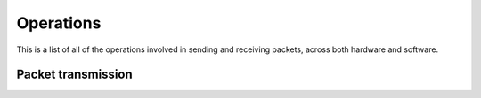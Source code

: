 .. _operations:

==========
Operations
==========

This is a list of all of the operations involved in sending and receiving packets, across both hardware and software.

Packet transmission
===================

